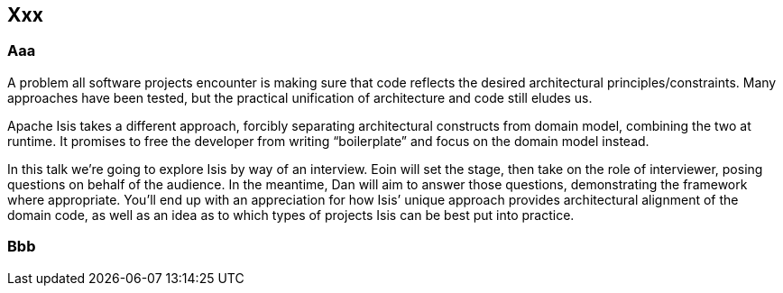 == Xxx


=== Aaa

A problem all software projects encounter is making sure that code reflects the desired architectural principles/constraints. Many approaches have been tested, but the practical unification of architecture and code still eludes us.

Apache Isis takes a different approach, forcibly separating architectural constructs from domain model, combining the two at runtime. It promises to free the developer from writing “boilerplate” and focus on the domain model instead.

In this talk we’re going to explore Isis by way of an interview. Eoin will set the stage, then take on the role of interviewer, posing questions on behalf of the audience. In the meantime, Dan will aim to answer those questions, demonstrating the framework where appropriate. You’ll end up with an appreciation for how Isis’ unique approach provides architectural alignment of the domain code, as well as an idea as to which types of projects Isis can be best put into practice.


=== Bbb

